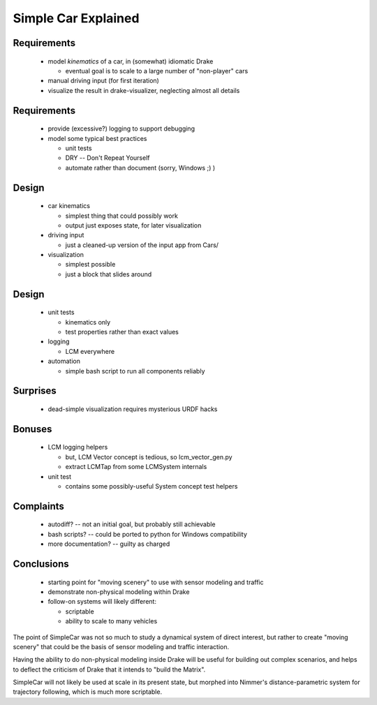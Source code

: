 ======================
 Simple Car Explained
======================

Requirements
============

 * model *kinematics* of a car, in (somewhat) idiomatic Drake

   * eventual goal is to scale to a large number of "non-player" cars

 * manual driving input (for first iteration)
 * visualize the result in drake-visualizer, neglecting almost all details

Requirements
============

 * provide (excessive?) logging to support debugging
 * model some typical best practices

   * unit tests
   * DRY -- Don't Repeat Yourself
   * automate rather than document (sorry, Windows ;) )

Design
======

 * car kinematics

   * simplest thing that could possibly work
   * output just exposes state, for later visualization

 * driving input

   * just a cleaned-up version of the input app from Cars/

 * visualization

   * simplest possible
   * just a block that slides around

Design
======

 * unit tests

   * kinematics only
   * test properties rather than exact values

 * logging

   * LCM everywhere

 * automation

   * simple bash script to run all components reliably

Surprises
=========

 * dead-simple visualization requires mysterious URDF hacks

Bonuses
=======

 * LCM logging helpers

   * but, LCM Vector concept is tedious, so lcm_vector_gen.py
   * extract LCMTap from some LCMSystem internals

 * unit test

   * contains some possibly-useful System concept test helpers

Complaints
==========

 * autodiff? -- not an initial goal, but probably still achievable
 * bash scripts? -- could be ported to python for Windows compatibility
 * more documentation? -- guilty as charged

Conclusions
===========

 * starting point for "moving scenery" to use with sensor modeling and traffic
 * demonstrate non-physical modeling within Drake
 * follow-on systems will likely different:

   * scriptable
   * ability to scale to many vehicles

.. class:: handout

           The point of SimpleCar was not so much to study a dynamical system
           of direct interest, but rather to create "moving scenery" that could
           be the basis of sensor modeling and traffic interaction.

           Having the ability to do non-physical modeling inside Drake will be
           useful for building out complex scenarios, and helps to deflect the
           criticism of Drake that it intends to "build the Matrix".

           SimpleCar will not likely be used at scale in its present state, but
           morphed into Nimmer's distance-parametric system for trajectory
           following, which is much more scriptable.
